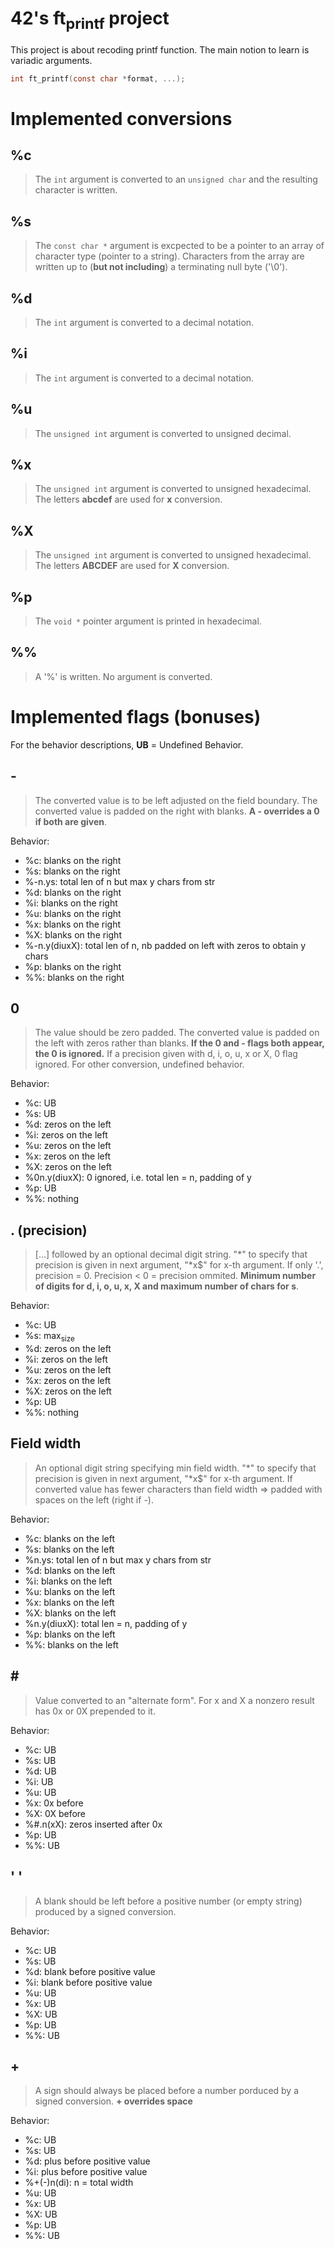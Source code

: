 * 42's ft_printf project
This project is about recoding printf function. The main notion to learn is variadic arguments.
#+begin_src c
int ft_printf(const char *format, ...);
#+end_src

* Implemented conversions
** %c
#+begin_quote
The =int= argument is converted to an =unsigned char= and the resulting character is written.
#+end_quote
** %s
#+begin_quote
The =const char *= argument is excpected to be a pointer to an array of character type (pointer to a string). Characters from the array are written up to (*but not including*) a terminating null byte ('\0').
#+end_quote
** %d
#+begin_quote
The =int= argument is converted to a decimal notation.
#+end_quote
** %i
#+begin_quote
The =int= argument is converted to a decimal notation.
#+end_quote
** %u
#+begin_quote
The =unsigned int= argument is converted to unsigned decimal.
#+end_quote
** %x
#+begin_quote
The =unsigned int= argument is converted to unsigned hexadecimal. The letters *abcdef* are used for *x* conversion.
#+end_quote
** %X
#+begin_quote
The =unsigned int= argument is converted to unsigned hexadecimal. The letters *ABCDEF* are used for *X* conversion.
#+end_quote
** %p
#+begin_quote
The =void *= pointer argument is printed in hexadecimal.
#+end_quote
** %%
#+begin_quote
A '%' is written. No argument is converted.
#+end_quote

* Implemented flags (bonuses)
For the behavior descriptions, *UB* = Undefined Behavior.
** -
#+begin_quote
The converted value is to be left adjusted on the field boundary. The converted value is padded on the right with blanks. *A - overrides a 0 if both are given*.
#+end_quote
Behavior:
- %c: blanks on the right
- %s: blanks on the right
- %-n.ys: total len of n but max y chars from str
- %d: blanks on the right
- %i: blanks on the right
- %u: blanks on the right
- %x: blanks on the right
- %X: blanks on the right
- %-n.y(diuxX): total len of n, nb padded on left with zeros to obtain y chars
- %p: blanks on the right
- %%: blanks on the right
** 0
#+begin_quote
The value should be zero padded. The converted value is padded on the left with zeros rather than blanks. *If the 0 and - flags both appear, the 0 is ignored.* If a precision given with d, i, o, u, x or X, 0 flag ignored. For other conversion, undefined behavior.
#+end_quote
Behavior:
- %c: UB
- %s: UB
- %d: zeros on the left
- %i: zeros on the left
- %u: zeros on the left
- %x: zeros on the left
- %X: zeros on the left
- %0n.y(diuxX): 0 ignored, i.e. total len = n,  padding of y
- %p: UB
- %%: nothing
** . (precision)
#+begin_quote
[...] followed by an optional decimal digit string. "*" to specify that precision is given in next argument, "*x$" for x-th argument. If only '.', precision = 0. Precision < 0 = precision ommited. *Minimum number of digits for d, i, o, u, x, X and maximum number of chars for s*.
#+end_quote
Behavior:
- %c: UB
- %s: max_size
- %d: zeros on the left
- %i: zeros on the left
- %u: zeros on the left
- %x: zeros on the left
- %X: zeros on the left
- %p: UB
- %%: nothing
** Field width
#+begin_quote
An optional digit string specifying min field width. "*" to specify that precision is given in next argument, "*x$" for x-th argument. If converted value has fewer characters than field width => padded with spaces on the left (right if -).
#+end_quote
Behavior:
- %c: blanks on the left
- %s: blanks on the left
- %n.ys: total len of n but max y chars from str
- %d: blanks on the left
- %i: blanks on the left
- %u: blanks on the left
- %x: blanks on the left
- %X: blanks on the left
- %n.y(diuxX): total len = n, padding of y
- %p: blanks on the left
- %%: blanks on the left
** #
#+begin_quote
Value converted to an "alternate form". For x and X a nonzero result has 0x or 0X prepended to it.
#+end_quote
Behavior:
- %c: UB
- %s: UB
- %d: UB
- %i: UB
- %u: UB
- %x: 0x before
- %X: 0X before
- %#.n(xX): zeros inserted after 0x
- %p: UB
- %%: UB
** ' '
#+begin_quote
A blank should be left before a positive number (or empty string) produced by a signed conversion.
#+end_quote
Behavior:
- %c: UB
- %s: UB
- %d: blank before positive value
- %i: blank before positive value
- %u: UB
- %x: UB
- %X: UB
- %p: UB
- %%: UB
** +
#+begin_quote
A sign should always be placed before a number porduced by a signed conversion. *+ overrides space*
#+end_quote
Behavior:
- %c: UB
- %s: UB
- %d: plus before positive value
- %i: plus before positive value
- %+(-)n(di): n = total width
- %u: UB
- %x: UB
- %X: UB
- %p: UB
- %%: UB
